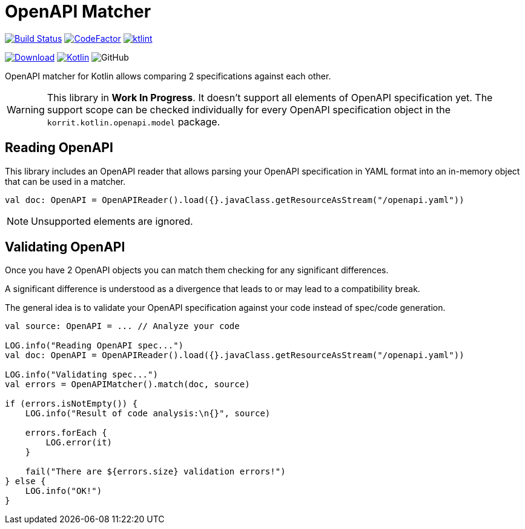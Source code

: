 = OpenAPI Matcher

image:https://www.travis-ci.org/Koriit/openapi-matcher.svg?branch=master["Build Status", link="https://www.travis-ci.org/Koriit/openapi-matcher"]
image:https://www.codefactor.io/repository/github/koriit/openapi-matcher/badge[CodeFactor,link=https://www.codefactor.io/repository/github/koriit/openapi-matcher]
image:https://img.shields.io/badge/code%20style-%E2%9D%A4-FF4081.svg[ktlint,link=https://ktlint.github.io/]

image:https://api.bintray.com/packages/koriit/kotlin/openapi-matcher/images/download.svg[Download, link=https://bintray.com/koriit/kotlin/openapi-matcher/_latestVersion]
image:https://img.shields.io/badge/kotlin-1.4.10-blue.svg?logo=kotlin[Kotlin, link=http://kotlinlang.org]
image:https://img.shields.io/github/license/koriit/openapi-matcher[GitHub]

OpenAPI matcher for Kotlin allows comparing 2 specifications against each other.

[WARNING]
This library in *Work In Progress*. It doesn't support all elements of OpenAPI specification yet. The support scope can be
checked individually for every OpenAPI specification object in the `korrit.kotlin.openapi.model` package.


== Reading OpenAPI
This library includes an OpenAPI reader that allows parsing your OpenAPI specification in YAML format into
an in-memory object that can be used in a matcher.

[source,kotlin]
----
val doc: OpenAPI = OpenAPIReader().load({}.javaClass.getResourceAsStream("/openapi.yaml"))
----

[NOTE]
Unsupported elements are ignored.

== Validating OpenAPI
Once you have 2 OpenAPI objects you can match them checking for any significant differences.

A significant difference is understood as a divergence that leads to or may lead to a compatibility break.

The general idea is to validate your OpenAPI specification against your code instead of spec/code generation.

[source,kotlin]
----
val source: OpenAPI = ... // Analyze your code

LOG.info("Reading OpenAPI spec...")
val doc: OpenAPI = OpenAPIReader().load({}.javaClass.getResourceAsStream("/openapi.yaml"))

LOG.info("Validating spec...")
val errors = OpenAPIMatcher().match(doc, source)

if (errors.isNotEmpty()) {
    LOG.info("Result of code analysis:\n{}", source)

    errors.forEach {
        LOG.error(it)
    }

    fail("There are ${errors.size} validation errors!")
} else {
    LOG.info("OK!")
}
----


